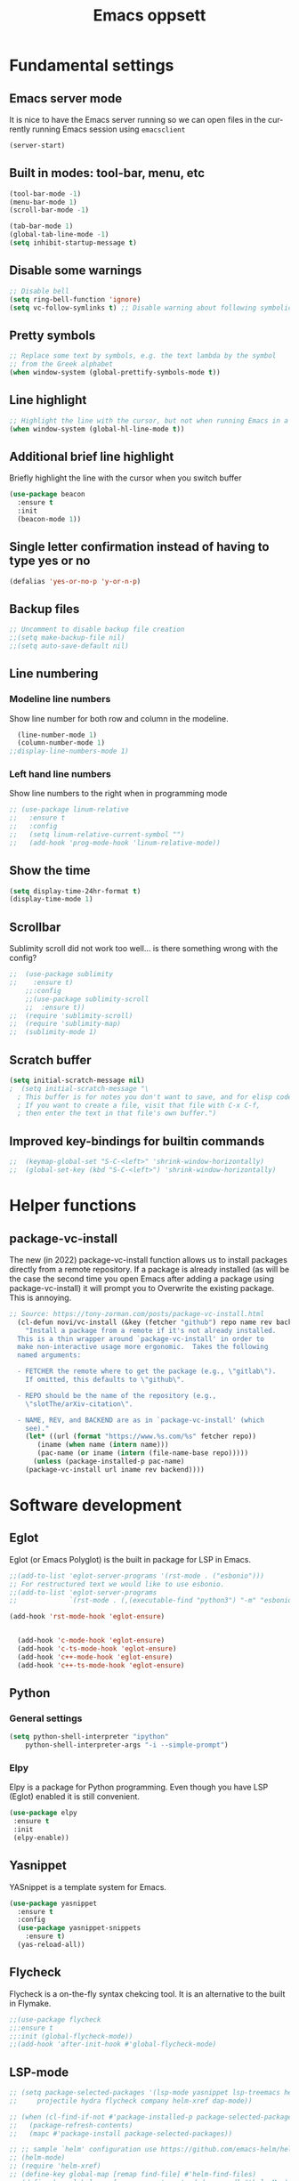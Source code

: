 #+STARTUP: overview
#+TITLE: Emacs oppsett
#+CREATOR: Eirik Haustveit
#+LANGUAGE: en
#+OPTIONS: num:nil
* Fundamental settings
** Emacs server mode
It is nice to have the Emacs server running so we can open files in the
currently running Emacs session using =emacsclient=
#+begin_src emacs-lisp
(server-start)
#+end_src
** Built in modes: tool-bar, menu, etc
#+BEGIN_SRC emacs-lisp
  (tool-bar-mode -1)
  (menu-bar-mode 1)
  (scroll-bar-mode -1)

  (tab-bar-mode 1)
  (global-tab-line-mode -1)
  (setq inhibit-startup-message t)
#+END_SRC
** Disable some warnings
#+begin_src emacs-lisp
  ;; Disable bell
  (setq ring-bell-function 'ignore)
  (setq vc-follow-symlinks t) ;; Disable warning about following symbolic link to version controlled file.
#+end_src
** Pretty symbols
#+begin_src emacs-lisp
  ;; Replace some text by symbols, e.g. the text lambda by the symbol
  ;; from the Greek alphabet
  (when window-system (global-prettify-symbols-mode t))
#+end_src
** Line highlight
#+begin_src emacs-lisp
  ;; Highlight the line with the cursor, but not when running Emacs in a terminal
  (when window-system (global-hl-line-mode t))
#+end_src
** Additional brief line highlight
Briefly highlight the line with the cursor when you switch buffer
#+begin_src emacs-lisp
(use-package beacon
  :ensure t
  :init
  (beacon-mode 1))
#+end_src
** Single letter confirmation instead of having to type yes or no
#+begin_src emacs-lisp
(defalias 'yes-or-no-p 'y-or-n-p)
#+end_src
** Backup files
#+begin_src emacs-lisp
  ;; Uncomment to disable backup file creation
  ;;(setq make-backup-file nil)
  ;;(setq auto-save-default nil)
#+end_src
** Line numbering
*** Modeline line numbers
Show line number for both row and column in the modeline.
#+begin_src emacs-lisp
  (line-number-mode 1)
  (column-number-mode 1)
;;display-line-numbers-mode 1)
#+end_src
*** Left hand line numbers
Show line numbers to the right when in programming mode
#+begin_src emacs-lisp
  ;; (use-package linum-relative
  ;;   :ensure t
  ;;   :config
  ;;   (setq linum-relative-current-symbol "")
  ;;   (add-hook 'prog-mode-hook 'linum-relative-mode))
#+end_src
** Show the time
#+begin_src emacs-lisp
  (setq display-time-24hr-format t)
  (display-time-mode 1)
#+end_src
** Scrollbar
Sublimity scroll did not work too well...
is there something wrong with the config?
#+begin_src emacs-lisp
;;  (use-package sublimity
;;    :ensure t)
    ;;:config
    ;;(use-package sublimity-scroll
    ;;  :ensure t))
;;  (require 'sublimity-scroll)
;;  (require 'sublimity-map)
;;  (sublimity-mode 1)
#+end_src
** Scratch buffer
#+begin_src emacs-lisp
(setq initial-scratch-message nil)
;  (setq initial-scratch-message "\
  ; This buffer is for notes you don't want to save, and for elisp code.
  ; If you want to create a file, visit that file with C-x C-f,
  ; then enter the text in that file's own buffer.")
#+end_src
** Improved key-bindings for builtin commands
#+begin_src emacs-lisp
;;  (keymap-global-set "S-C-<left>" 'shrink-window-horizontally)
;;  (global-set-key (kbd "S-C-<left>") 'shrink-window-horizontally)
#+end_src
* Helper functions
** package-vc-install
The new (in 2022) package-vc-install function allows us to install
packages directly from a remote repository. If a package is already
installed (as will be the case the second time you open Emacs after
adding a package using package-vc-install) it will prompt you to
Overwrite the existing package. This is annoying.
#+begin_src emacs-lisp
;; Source: https://tony-zorman.com/posts/package-vc-install.html
  (cl-defun novi/vc-install (&key (fetcher "github") repo name rev backend)
    "Install a package from a remote if it's not already installed.
  This is a thin wrapper around `package-vc-install' in order to
  make non-interactive usage more ergonomic.  Takes the following
  named arguments:

  - FETCHER the remote where to get the package (e.g., \"gitlab\").
    If omitted, this defaults to \"github\".

  - REPO should be the name of the repository (e.g.,
    \"slotThe/arXiv-citation\".

  - NAME, REV, and BACKEND are as in `package-vc-install' (which
    see)."
    (let* ((url (format "https://www.%s.com/%s" fetcher repo))
	   (iname (when name (intern name)))
	   (pac-name (or iname (intern (file-name-base repo)))))
      (unless (package-installed-p pac-name)
	(package-vc-install url iname rev backend))))
#+end_src
* Software development
** Eglot
Eglot (or Emacs Polyglot) is the built in package for LSP in Emacs.
#+begin_src emacs-lisp
  ;;(add-to-list 'eglot-server-programs '(rst-mode . ("esbonio")))
  ;; For restructured text we would like to use esbonio.
  ;;(add-to-list 'eglot-server-programs
  ;;             `(rst-mode . (,(executable-find "python3") "-m" "esbonio")))

  (add-hook 'rst-mode-hook 'eglot-ensure)

  
    (add-hook 'c-mode-hook 'eglot-ensure)
    (add-hook 'c-ts-mode-hook 'eglot-ensure)
    (add-hook 'c++-mode-hook 'eglot-ensure)
    (add-hook 'c++-ts-mode-hook 'eglot-ensure)
#+end_src
** Python
*** General settings
#+begin_src emacs-lisp
(setq python-shell-interpreter "ipython"
    python-shell-interpreter-args "-i --simple-prompt")
#+end_src
*** Elpy
Elpy is a package for Python programming. Even though you have LSP (Eglot) enabled it is still
convenient.
#+begin_src emacs-lisp
 (use-package elpy
  :ensure t
  :init
  (elpy-enable))
#+end_src
** Yasnippet
YASnippet is a template system for Emacs.
#+begin_src emacs-lisp
  (use-package yasnippet
    :ensure t
    :config
    (use-package yasnippet-snippets
      :ensure t)
    (yas-reload-all))
#+end_src
** Flycheck
Flycheck is a on-the-fly syntax chekcing tool.
It is an alternative to the built in Flymake.
#+begin_src emacs-lisp
  ;;(use-package flycheck
  ;;:ensure t
  ;;:init (global-flycheck-mode))
  ;;(add-hook 'after-init-hook #'global-flycheck-mode)
#+end_src
** LSP-mode
#+begin_src emacs-lisp
  ;; (setq package-selected-packages '(lsp-mode yasnippet lsp-treemacs helm-lsp
  ;;     projectile hydra flycheck company helm-xref dap-mode))

  ;; (when (cl-find-if-not #'package-installed-p package-selected-packages)
  ;;   (package-refresh-contents)
  ;;   (mapc #'package-install package-selected-packages))

  ;; ;; sample `helm' configuration use https://github.com/emacs-helm/helm/ for details
  ;; (helm-mode)
  ;; (require 'helm-xref)
  ;; (define-key global-map [remap find-file] #'helm-find-files)
  ;; (define-key global-map [remap execute-extended-command] #'helm-M-x)
  ;; (define-key global-map [remap switch-to-buffer] #'helm-mini)

  ;; (which-key-mode)
  ;; (add-hook 'c-mode-hook 'lsp)
  ;; (add-hook 'c++-mode-hook 'lsp)

  ;; (setq gc-cons-threshold (* 100 1024 1024)
  ;;       read-process-output-max (* 1024 1024)
  ;;       treemacs-space-between-root-nodes nil
  ;;       company-idle-delay 0.0
  ;;       company-minimum-prefix-length 1
  ;;       lsp-idle-delay 0.1)  ;; clangd is fast

  ;; (with-eval-after-load 'lsp-mode
  ;;   (add-hook 'lsp-mode-hook #'lsp-enable-which-key-integration)
  ;;   (require 'dap-cpptools)
  ;;   (yas-global-mode))
#+end_src
** Format all the code
Remember to install the required formatters, such as =astyle= and =shfmt=.
#+begin_src emacs-lisp
  (use-package format-all
    :ensure t
    :commands format-all-mode
    :hook (prog-mode . format-all-mode)
    :config
    (setq-default format-all-formatters '(("C"     (astyle "--mode=c"))
                                          ("Shell" (shfmt "-i" "4" "-ci")))))
#+end_src
** Magit
Magit is a tool for managing Git repositories.
#+begin_src emacs-lisp
  (use-package magit
    :ensure t
    :config
    (setq magit-push-always-verify 1)
    (setq git-commit-summary-max-length 50)
    :bind
    ("M-g" . magit-status))
#+end_src
** GNU Global
GNU global is a tool for source code tagging
TODO: Install and configure
** Kmonad
Kmonad is a tool to extend the functionallity of your keyboard
it is not an Emacs plugin, but here we add support for syntax
highlighting the configuration files.
#+begin_src emacs-lisp
;;  (package-vc-install
;;   '(kbd-mode . (:url "https://github.com/kmonad/kbd-mode")))
  (use-package kbd-mode
  :init (novi/vc-install :fetcher "github" :repo "kmonad/kbd-mode")
  )
#+end_src
** PlatformIO
#+begin_src emacs-lisp
    (use-package platformio-mode
    :ensure t
    )
  
  (require 'platformio-mode)
  ;; Enable ccls for all c++ files, and platformio-mode only
  ;; when needed (platformio.ini present in project root).
  (add-hook 'c++-mode-hook (lambda ()
                             (lsp-deferred)
                             (platformio-conditionally-enable)))
#+end_src
* SPICE
** Spice-mode
A major mode for editing SPICE netlist files
#+begin_src emacs-lisp
  (use-package spice-mode
    :ensure t)
#+end_src
** ob-spice
org-babel function for SPICE evaluation
#+begin_src emacs-lisp
  (use-package ob-spice
    :ensure t)
#+end_src
* Terminal
** Use ansi-term, and set defult shell to zsh
#+BEGIN_SRC emacs-lisp
  (defvar def-term-shell "/usr/bin/zsh")
  (defadvice ansi-term (before force-bash)
    (interactive (list def-term-shell)))
  (ad-activate 'ansi-term)

  ;;(global-set-key (kbd "<s-t>") 'ansi-term)
  (keymap-global-set "C-z" 'ansi-term)
#+END_SRC
* LaTeX
** PDF-viewer
pdf-tools allows inline viewing of pdf files which is nice when we are e.g. working on LaTeX document.
You have to run =pdf-tools-install= for it to work, after you have installed the package.
#+begin_src emacs-lisp
  (use-package pdf-tools
  :ensure t)

  (pdf-tools-install)  ; Standard activation command
  ;;(pdf-loader-install) ; On demand loading, leads to faster startup time
#+end_src
** AUCTeX
AUCTeX is a comprehensive customizable integrated environment for writing input files for TeX, LaTeX, ConTeXt, Texinfo, and docTeX using Emacs.
#+begin_src emacs-lisp
    (use-package tex
      :ensure auctex)

        (setq TeX-auto-save t)
        (setq TeX-parse-self t)
        (setq-default TeX-master nil)

        ;; auto-fill-mode
        (add-hook 'LaTeX-mode-hook 'visual-line-mode)
        (add-hook 'LaTeX-mode-hook 'flyspell-mode)
        (add-hook 'LaTeX-mode-hook 'LaTeX-math-mode)
        (add-hook 'LaTeX-mode-hook 'turn-on-reftex)

      ;; Eglot can use the Digestif language server for auto-completion.
      (add-hook 'LaTeX-mode-hook 'eglot-ensure)

        (setq reftex-plug-into-AUCTeX t)

        (setq TeX-PDF-mode t)

  ;; use pdf-tools as viewing program
    (setq TeX-view-program-selection
          '( (output-pdf "PDF Tools")))


        ;;(setq TeX-view-program-selection
        ;;    '((output-dvi "DVI Viewer")
        ;;      (output-pdf "PDF Viewer")
        ;;      (output-html "HTML Viewer")))

  (setq-default preview-scale-function 1.2)
  (setq-default TeX-master nil) ; Query for master file upon compilation command.

  ;; Method for forward and reverse search (between LaTeX code and PDF)
  (setq TeX-source-correlate-method 'synctex)
  
  ;; Use synctex so we can jump back and forth between the PDF and the LaTeX source
  ;; Use shell-escape so the latex source can execute external programs, be sure to
  ;; not run any random code from the web before you have read it!!
  (setq TeX-command-extra-options "--shell-escape --synctex=1")
#+end_src
** RefTeX
Is a part of Emacs. We want it enabled automatically for all LaTeX files.
It is a package for support of labels, references, citations, and indices.
#+begin_src emacs-lisp
(add-hook 'LaTeX-mode-hook 'turn-on-reftex)   ; with AUCTeX LaTeX mode
(add-hook 'latex-mode-hook 'turn-on-reftex)   ; with Emacs latex mode
#+end_src
** Citar
Citar is used to browse and act on BibTeX, BibLaTeX, and CSL JSON bibliographic data.
#+begin_src emacs-lisp
  (use-package citar
    :ensure t
    :custom
    (citar-bibliography '("~/bib/references.bib"))
    :hook
    (LaTeX-mode . citar-capf-setup)
    (org-mode . citar-capf-setup))
#+end_src
* Sphinx
** Sphinx-mode
#+begin_src emacs-lisp
  (use-package sphinx-mode
  :ensure t)
#+end_src
* Org-mode
** Basic config
When editing code blocks in org-mode (C-c ') the
code editor should open in the same window as your
current .org file. I.e. it should temporaily replace
your current window.
#+begin_src emacs-lisp
  (setq org-src-window-setup 'current-window)
#+end_src

Various configuration.
#+begin_src emacs-lisp
    ;; Set the directory to hold the agenda files. All files in folder should be included in agenda this way.
    (setq org-agenda-files '("~/org"))

    ;;Set the default directory to store notes from the org capture utility.
    (setq org-default-notes-file (concat org-directory "/notes.org"))

    ;; When a TODO is set to a done state, record a timestamp
    (setq org-log-done 'time)

    ;; Follow the links
    (setq org-return-follows-link  t)

    ;; Associate all org files with org mode
    (add-to-list 'auto-mode-alist '("\\.org\\'" . org-mode))

    ;; Make the indentation look nicer
    (add-hook 'org-mode-hook 'org-indent-mode)

    ;; Hide the markers so you just see bold text as BOLD-TEXT and not *BOLD-TEXT*
    (setq org-hide-emphasis-markers t)

    ;; Wrap the lines in org mode so that things are easier to read
    (add-hook 'org-mode-hook 'visual-line-mode)

    ;; TODO states
    (setq org-todo-keywords
	'((sequence "TODO(t)" "PLANNING(p)" "IN-PROGRESS(i@/!)" "VERIFYING(v!)" "BLOCKED(b@)"  "|" "DONE(d!)" "OVERCOME(o@!)" "WONT-DO(w@/!)" )
	  ))
  
  ;; TODO colors
  (setq org-todo-keyword-faces
	'(
	  ("TODO" . (:foreground "GoldenRod" :weight bold))
	  ("PLANNING" . (:foreground "DeepPink" :weight bold))
	  ("IN-PROGRESS" . (:foreground "Cyan" :weight bold))
	  ("VERIFYING" . (:foreground "DarkOrange" :weight bold))
	  ("BLOCKED" . (:foreground "Red" :weight bold))
	  ("DONE" . (:foreground "LimeGreen" :weight bold))
	  ("OVERCOME" . (:foreground "LimeGreen" :weight bold))
	  ("WONT-DO" . (:foreground "LimeGreen" :weight bold))
	  ))
#+end_src
** Jupyter org-mode
*** Conda
Conda is a Emacs package for working with conda environments.
**** TODO figure out why this does not work...
#+begin_src emacs-lisp
  ;;(use-package conda
  ;;:ensure t)

  (custom-set-variables
 '(conda-anaconda-home "/usr/bin/conda/"))

  ;;(require 'conda)
  ;; if you want interactive shell support, include:
  ;;(conda-env-initialize-interactive-shells)
  ;; if you want eshell support, include:
  ;;(conda-env-initialize-eshell)
  ;; if you want auto-activation (see below for details), include:
  ;;(conda-env-autoactivate-mode t)
  ;; if you want to automatically activate a conda environment on the opening of a file:
  ;;(add-to-hook 'find-file-hook (lambda () (when (bound-and-true-p conda-project-env-path)
  ;;                                          (conda-env-activate-for-buffer))))

    ;; (use-package conda
    ;;   :ensure t
    ;;   :config
    ;;   (setq conda-anaconda-home (expand-file-name "~/software/conda/"))
    ;;   (setq conda-env-home-directory (expand-file-name "~/software/conda/"))
    ;;   (setq conda-env-subdirectory "envs"))

    ;; (unless (getenv "CONDA_DEFAULT_ENV")
    ;;   (conda-env-activate "base"))
#+end_src
*** Jupyter
#+begin_src emacs-lisp
(use-package jupyter
  :ensure t)
#+end_src
** Presentations
*** Org-present
#+begin_src emacs-lisp
  (use-package org-present
  :ensure t)
#+end_src
*** Configuration
#+begin_src emacs-lisp
    ;; Install visual-fill-column
    (unless (package-installed-p 'visual-fill-column)
      (package-install 'visual-fill-column))

    ;; Configure fill width
    (setq visual-fill-column-width 110
          visual-fill-column-center-text t)

    (defun my/org-present-start ()
  ;; Tweak font sizes
  (setq-local face-remapping-alist '((default (:height 1.5) variable-pitch)
                                     (header-line (:height 4.0) variable-pitch)
                                     (org-document-title (:height 1.75) org-document-title)
                                     (org-code (:height 1.55) org-code)
                                     (org-verbatim (:height 1.55) org-verbatim)
                                     (org-block (:height 1.25) org-block)
                                     (org-block-begin-line (:height 0.7) org-block)))

      ;; Center the presentation and wrap lines
      (visual-fill-column-mode 1)
      (visual-line-mode 1))

    (defun my/org-present-end ()
      ;; Reset font customizations
  (setq-local face-remapping-alist '((default variable-pitch default)))
  
      ;; Stop centering the document
      (visual-fill-column-mode 0)
      (visual-line-mode 0))

    ;; Register hooks with org-present
    (add-hook 'org-present-mode-hook 'my/org-present-start)
    (add-hook 'org-present-mode-quit-hook 'my/org-present-end)
#+end_src
** Babel
#+begin_src emacs-lisp
;; Do not require confirmation before evaluating code blocks
  (setq org-confirm-babel-evaluate nil)
#+end_src

Load some languages
#+begin_src emacs-lisp
  (org-babel-do-load-languages
   'org-babel-load-languages '((emacs-lisp . t)
                               (C . t) ;; This includes C, C++ and D.
                               (R . t)
                               (shell . t)
                               (python . t)
                               (jupyter . t)))
#+end_src
** Source-code listings
#+begin_src emacs-lisp
 (add-to-list 'org-src-lang-modes '("conf" . conf)) 
#+end_src
** Shortcuts
#+begin_src emacs-lisp
;; Shortcuts for storing links, viewing the agenda, and starting a capture
(define-key global-map "\C-cl" 'org-store-link)
(define-key global-map "\C-ca" 'org-agenda)
(define-key global-map "\C-cc" 'org-capture)
#+end_src
** Capture templates
#+begin_src emacs-lisp
  (setq org-capture-templates
	'(    
	  ("j" "Work Log Entry"
	   entry (file+datetree "~/org/work-log.org")
	   "* %?"
	   :empty-lines 0)

	  ("n" "Generic note"
	 entry (file+headline "~/org/notes.org" "Random Notes")
	 "** %?"
	 :empty-lines 0)

	  ("p" "Passwords and such"
	   entry (file+headline "~/org/notes.org" "Passwrods and such")
	   "** %?"
	   :empty-lines 0)

	  ("g" "General To-Do"
	   entry (file+headline "~/org/todo.org" "General tasks")
	   "* TODO [#B] %?\n:Created: %T\n "
	   :empty-lines 0)

	  ("c" "Code To-Do"
	 entry (file+headline "~/org/todo.org" "Code Related Tasks")
	 "* TODO [#B] %?\n:Created: %T\n%i\n%a\nProposed Solution: "
	 :empty-lines 0)

        ("m" "Meeting"
         entry (file+datetree "~/org/meetings.org")
         "* %? :meeting:%^g \n:Created: %T\n** Attendees\n*** \n** Notes\n** Action Items\n*** TODO [#A] "
         :tree-type week
         :clock-in t
         :clock-resume t
         :empty-lines 0)
	  
	))
#+end_src
** Tags
#+begin_src emacs-lisp
  ;; Tags
  (setq org-tag-alist '(
			;; Ticket types
			(:startgroup . nil)
			("@bug" . ?b)
			("@feature" . ?u)
			("@spike" . ?j)                      
			(:endgroup . nil)

			;; Ticket flags
			("@write_future_ticket" . ?w)
			("@emergency" . ?e)
			("@research" . ?r)

			;; Meeting types
			(:startgroup . nil)
			("big_sprint_review" . ?i)
			("cents_sprint_retro" . ?n)
			("dsu" . ?d)
			("grooming" . ?g)
			("sprint_retro" . ?s)
			(:endgroup . nil)

			;; Code TODOs tags
			("QA" . ?q)
			("backend" . ?k)
			("broken_code" . ?c)
			("frontend" . ?f)

			;; Special tags
			("CRITICAL" . ?x)
			("obstacle" . ?o)

			;; Meeting tags
			("HR" . ?h)
			("general" . ?l)
			("meeting" . ?m)
			("misc" . ?z)
			("planning" . ?p)

			;; Work Log Tags
			("accomplishment" . ?a)
			))

;; Tag colors
(setq org-tag-faces
      '(
        ("planning"  . (:foreground "mediumPurple1" :weight bold))
        ("backend"   . (:foreground "royalblue1"    :weight bold))
        ("frontend"  . (:foreground "forest green"  :weight bold))
        ("QA"        . (:foreground "sienna"        :weight bold))
        ("meeting"   . (:foreground "yellow1"       :weight bold))
        ("CRITICAL"  . (:foreground "red1"          :weight bold))
        )
      )
#+end_src
** Org mode templates
#+begin_src emacs-lisp
  (add-to-list 'org-structure-template-alist
               '("el" . "src emacs-lisp"))
  (add-to-list 'org-structure-template-alist
               '("ec" . "src C"))
#+end_src
** Org bullets
#+begin_src emacs-lisp
  (use-package org-bullets
    :ensure t
    :config
    (add-hook 'org-mode-hook (lambda () (org-bullets-mode))))
#+end_src
** Export
Syntax higlight in Org-mode documents which are exported to HTML.
#+begin_src emacs-lisp
(use-package htmlize
  :ensure t)
#+end_src
Install ox-reveal for exporting Org-mode documents as reveal.js presentations.
#+begin_src emacs-lisp
;;  (use-package ox-reveal
;;  :ensure t)
;;  (setq org-reveal-root "file:///home/eirik/bin/reveal.js")
#+end_src
Install org-re-reveal (fork of org-reveal)
#+begin_src emacs-lisp
  (use-package org-re-reveal
  :ensure t)
  (setq org-re-reveal-root "file:///home/eirik/bin/reveal.js")
#+end_src
Configure additional export options for Org-mode.
#+begin_src emacs-lisp
  (require 'ox-md) ;; Markdown export
  ;;(require 'ox-s5) ;; S5 presentation export
#+end_src
Settings for Org-mode
** Agenda
This section holds configuration for the org-mode agenda view.
*** Custom agenda view
#+begin_src emacs-lisp
  ;; ;; Agenda View "d"
  ;; (defun air-org-skip-subtree-if-priority (priority)
  ;;   "Skip an agenda subtree if it has a priority of PRIORITY.

  ;;   PRIORITY may be one of the characters ?A, ?B, or ?C."
  ;;   (let ((subtree-end (save-excursion (org-end-of-subtree t)))
  ;;         (pri-value (* 1000 (- org-lowest-priority priority)))
  ;;         (pri-current (org-get-priority (thing-at-point 'line t))))
  ;;     (if (= pri-value pri-current)
  ;;         subtree-end
  ;;       nil)))

  ;; (setq org-agenda-skip-deadline-if-done t)

  ;; (setq org-agenda-custom-commands
  ;;       '(
  ;;         ;; Daily Agenda & TODOs
  ;;         ("d" "Daily agenda and all TODOs"

  ;;          ;; Display items with priority A
  ;;          ((tags "PRIORITY=\"A\""
  ;;                 ((org-agenda-skip-function '(org-agenda-skip-entry-if 'todo 'done))
  ;;                  (org-agenda-overriding-header "High-priority unfinished tasks:")))

  ;;           ;; View 7 days in the calendar view
  ;;           (agenda "" ((org-agenda-span 7)))

  ;;           ;; Display items with priority B (really it is view all items minus A & C)
  ;;           (alltodo ""
  ;;                    ((org-agenda-skip-function '(or (air-org-skip-subtree-if-priority ?A)
  ;;                                                    (air-org-skip-subtree-if-priority ?C)
  ;;                                                    (org-agenda-skip-if nil '(scheduled deadline))))
  ;;                     (org-agenda-overriding-header "ALL normal priority tasks:")))

  ;;           ;; Display items with pirority C
  ;;           (tags "PRIORITY=\"C\""
  ;;                 ((org-agenda-skip-function '(org-agenda-skip-entry-if 'todo 'done))
  ;;                  (org-agenda-overriding-header "Low-priority Unfinished tasks:")))
  ;;           )

  ;;          ;; Don't compress things (change to suite your tastes)
  ;;          ((org-agenda-compact-blocks nil)))
  ;;         ))
#+end_src
*** Super agenda
org-super-agenda is a package for organization of the various agenda items in to categories.
#+begin_src emacs-lisp
      (use-package org-super-agenda
      :ensure t
:config (add-hook 'org-mode-hook (lambda () (org-super-agenda-mode))))

    (setq org-agenda-custom-commands
          '(
            ;; Super View
            ("j" "Super View"
             (
              (agenda ""
                      (
                       (org-agenda-remove-tags t)                                       
                       (org-agenda-span 3)
                       )
                      )

              (alltodo ""
                       (
                        ;; Remove tags to make the view cleaner
                        (org-agenda-remove-tags t)
                        (org-agenda-prefix-format "  %t  %s")                    
                        (org-agenda-overriding-header "CURRENT STATUS")

                        ;; Define the super agenda groups (sorts by order)
                        (org-super-agenda-groups
                         '(
                           ;; Filter where tag is CRITICAL
                           (:name "Critical Tasks"
                                  :tag "CRITICAL"
                                  :order 0
                                  )
                           ;; Filter where TODO state is IN-PROGRESS
                           (:name "Currently Working"
                                  :todo "IN-PROGRESS"
                                  :order 1
                                  )
                           ;; Filter where TODO state is PLANNING
                           (:name "Planning Next Steps"
                                  :todo "PLANNING"
                                  :order 2
                                  )
                           ;; Filter where TODO state is BLOCKED or where the tag is obstacle
                           (:name "Problems & Blockers"
                                  :todo "BLOCKED"
                                  :tag "obstacle"                              
                                  :order 3
                                  )
                           ;; Filter where tag is @write_future_ticket
                           (:name "Tickets to Create"
                                  :tag "@write_future_ticket"
                                  :order 4
                                  )
                           ;; Filter where tag is @research
                           (:name "Research Required"
                                  :tag "@research"
                                  :order 7
                                  )
                           ;; Filter where tag is meeting and priority is A (only want TODOs from meetings)
                           (:name "Meeting Action Items"
                                  :and (:tag "meeting" :priority "A")
                                  :order 8
                                  )
                           ;; Filter where state is TODO and the priority is A and the tag is not meeting
                           (:name "Other Important Items"
                                  :and (:todo "TODO" :priority "A" :not (:tag "meeting"))
                                  :order 9
                                  )
                           ;; Filter where state is TODO and priority is B
                           (:name "General Backlog"
                                  :and (:todo "TODO" :priority "B")
                                  :order 10
                                  )
                           ;; Filter where the priority is C or less (supports future lower priorities)
                           (:name "Non Critical"
                                  :priority<= "C"
                                  :order 11
                                  )
                           ;; Filter where TODO state is VERIFYING
                           (:name "Currently Being Verified"
                                  :todo "VERIFYING"
                                  :order 20
                                  )
                           )
                         )
                        )
                       )
              ))
            ))
#+end_src
* Markdown
#+begin_src emacs-lisp
(use-package markdown-mode
  :ensure t
  :mode ("README\\.md\\'" . gfm-mode)
  :init (setq markdown-command "multimarkdown"))
#+end_src
* Searcing
** Swiper
Ivy-enhanced alternative to Isearch. It is wery good, but I use helm-occur instead.
Another alternative is helm-swoop, which is a package external to the core of helm,
but since helm-occur has been improved, there is not that much benefit from using it.
#+begin_src emacs-lisp
  ;;(use-package swiper
  ;;:ensure t
  ;;:bind ("C-s" . swiper))
#+end_src
* Dashboard and project management
** Dashboard
#+begin_src emacs-lisp
  (use-package dashboard
    :ensure t
    :config
    (dashboard-setup-startup-hook)
    (setq dashboard-items '((recents . 10)))
    (setq dashboard-banner-logo-title "Novitech Emacs"))
#+end_src
** Projectile
Projectile is a project management package. Emacs has built in project management now, and it
is starting to obtain the same feature set as projectile. Still I have had some trouble with
the built in project management, and thus I will stick with Projectile for now.
#+begin_src emacs-lisp
      (use-package projectile
        :ensure t
        :init
        (projectile-mode 1))

  (define-key projectile-mode-map (kbd "C-c p") 'projectile-command-map)
#+end_src
** Cmake project management
#+begin_src emacs-lisp

#+end_src
** Treemacs
#+begin_src emacs-lisp
    (use-package treemacs
      :ensure t
      :defer t
      :init
      (with-eval-after-load 'winum
        (define-key winum-keymap (kbd "M-0") #'treemacs-select-window))
      :config
      (progn
        (setq treemacs-collapse-dirs                   (if treemacs-python-executable 3 0)
              treemacs-deferred-git-apply-delay        0.5
              treemacs-directory-name-transformer      #'identity
              treemacs-display-in-side-window          t
              treemacs-eldoc-display                   'simple
              treemacs-file-event-delay                2000
              treemacs-file-extension-regex            treemacs-last-period-regex-value
              treemacs-file-follow-delay               0.2
              treemacs-file-name-transformer           #'identity
              treemacs-follow-after-init               t
              treemacs-expand-after-init               t
              treemacs-find-workspace-method           'find-for-file-or-pick-first
              treemacs-git-command-pipe                ""
              treemacs-goto-tag-strategy               'refetch-index
              treemacs-header-scroll-indicators        '(nil . "^^^^^^")
              treemacs-hide-dot-git-directory          t
              treemacs-indentation                     2
              treemacs-indentation-string              " "
              treemacs-is-never-other-window           nil
              treemacs-max-git-entries                 5000
              treemacs-missing-project-action          'ask
              treemacs-move-forward-on-expand          nil
              treemacs-no-png-images                   nil
              treemacs-no-delete-other-windows         t
              treemacs-project-follow-cleanup          nil
              treemacs-persist-file                    (expand-file-name ".cache/treemacs-persist" user-emacs-directory)
              treemacs-position                        'left
              treemacs-read-string-input               'from-child-frame
              treemacs-recenter-distance               0.1
              treemacs-recenter-after-file-follow      nil
              treemacs-recenter-after-tag-follow       nil
              treemacs-recenter-after-project-jump     'always
              treemacs-recenter-after-project-expand   'on-distance
              treemacs-litter-directories              '("/node_modules" "/.venv" "/.cask")
              treemacs-project-follow-into-home        nil
              treemacs-show-cursor                     nil
              treemacs-show-hidden-files               t
              treemacs-silent-filewatch                nil
              treemacs-silent-refresh                  nil
              treemacs-sorting                         'alphabetic-asc
              treemacs-select-when-already-in-treemacs 'move-back
              treemacs-space-between-root-nodes        t
              treemacs-tag-follow-cleanup              t
              treemacs-tag-follow-delay                1.5
              treemacs-text-scale                      nil
              treemacs-user-mode-line-format           nil
              treemacs-user-header-line-format         nil
              treemacs-wide-toggle-width               70
              treemacs-width                           35
              treemacs-width-increment                 1
              treemacs-width-is-initially-locked       t
              treemacs-workspace-switch-cleanup        nil)

        ;; The default width and height of the icons is 22 pixels. If you are
        ;; using a Hi-DPI display, uncomment this to double the icon size.
        ;;(treemacs-resize-icons 44)

        (treemacs-follow-mode t)
        (treemacs-filewatch-mode t)
        (treemacs-fringe-indicator-mode 'always)
        (when treemacs-python-executable
          (treemacs-git-commit-diff-mode t))

        (pcase (cons (not (null (executable-find "git")))
                     (not (null treemacs-python-executable)))
          (`(t . t)
           (treemacs-git-mode 'deferred))
          (`(t . _)
           (treemacs-git-mode 'simple)))

        (treemacs-hide-gitignored-files-mode nil))
      :bind
      (:map global-map
            ("M-0"       . treemacs-select-window)
            ("C-x t 1"   . treemacs-delete-other-windows)
            ("C-x t t"   . treemacs)
            ("C-x t d"   . treemacs-select-directory)
            ("C-x t B"   . treemacs-bookmark)
            ("C-x t C-t" . treemacs-find-file)
            ("C-x t M-t" . treemacs-find-tag)))

  ;; Disable drag and drop in treemacs, as this feature only causes sorrow and despair when
  ;; your files suddenly are moved to some random directory.
  ;; TODO: Figure out why this is not working.
;;(define-key treemacs-mode-map [drag-mouse-1] nil)

    ;(use-package treemacs-evil
    ;  :after (treemacs evil)
    ;  :ensure t)

    (use-package treemacs-projectile
      :after (treemacs projectile)
      :ensure t)

    (use-package treemacs-icons-dired
      :hook (dired-mode . treemacs-icons-dired-enable-once)
      :ensure t)

    (use-package treemacs-magit
      :after (treemacs magit)
      :ensure t)

    (use-package treemacs-persp ;;treemacs-perspective if you use perspective.el vs. persp-mode
      :after (treemacs persp-mode) ;;or perspective vs. persp-mode
      :ensure t
      :config (treemacs-set-scope-type 'Perspectives))

    (use-package treemacs-tab-bar ;;treemacs-tab-bar if you use tab-bar-mode
      :after (treemacs)
      :ensure t
      :config (treemacs-set-scope-type 'Tabs))
#+end_src
* Help tools
** Which key
Display the available key combinations which are supported after
a given key. E.g. after C-x a window will pop up which tells you
what any additional key will do.
#+begin_src emacs-lisp
  (use-package which-key
    :ensure t
    :init
    (which-key-mode))
#+end_src
* Text editing
** Encoding
#+begin_src emacs-lisp
  (setq locale-coding-system 'utf-8)
  (set-terminal-coding-system 'utf-8)
  (set-keyboard-coding-system 'utf-8)
  (set-selection-coding-system 'utf-8)
  (prefer-coding-system 'utf-8)
#+end_src
** Subword
Treat each subword in a camel-cased word as separate words
#+begin_src emacs-lisp
  (global-subword-mode 1)
#+end_src
** Electric
For auto-complete of stuff (e.g. parentheses)
I am not a big fan of this type of auto complete,
hence the code is commented out.
#+begin_src emacs-lisp
    ;;(setq electric-pair-pairs '( (?\( . ?\) ))
    ;;(electric-pair-mode t)
#+end_src
** Scroll line by line when moving beyond the screen border
#+begin_src emacs-lisp
  ;; Scroll line by line
  (setq scroll-conservatively 100)
#+end_src
** Kill whole word
By default Emacs does not kill a whole word, only
from cursor position to the end, or beginning of
the word.
#+begin_src emacs-lisp
  (defun kill-whole-word ()
    "Kill a whole word even if cursor is in middle of the word."
    (interactive)
    (forward-char 2)
    (backward-word)
    (kill-word 1))
  (keymap-global-set "C-c w w" 'kill-whole-word)
#+end_src
** Hungry delete
Delete whitespace in a hungry way. This is sometimes
useful, but comment it out if it annoys you. There is also a built in  hungry delete
feature in enabled in some programming modes.
#+begin_src emacs-lisp
;;  (use-package hungry-delete
;;    :ensure t
;;    :config (global-hungry-delete-mode))
#+end_src
** Copy whole line
#+begin_src emacs-lisp
  (defun copy-whole-line ()
    (interactive)
    (save-excursion
      (kill-new
       (buffer-substring
	(point-at-bol)
	(point-at-eol)))))
  (keymap-global-set "C-c w l" 'copy-whole-line)
#+end_src
** Kill ring menu
The popup-kill-ring package is old and not working too well
#+begin_src emacs-lisp
  ;; (use-package popup-kill-ring
  ;;   :ensure t
  ;;   :bind ("M-y" . popup-kill-ring))
#+end_src

Open a new window with a list of all items in the
kill ring. Allows you to select which item you want
to yank.
Commented since "Helm has build-in support for browsing the kill-ring when `helm-mode` is enabled."
#+begin_src emacs-lisp
;;  (use-package browse-kill-ring
;;    :ensure t
;;    )
#+end_src

** Multiple cursors
mark-multiple is no longer maintained, use multiple-cursors instead.
Allows you to mark multiple occurances of the same text.
#+begin_src emacs-lisp
  (use-package multiple-cursors
  :ensure t
  :bind (("H-SPC" . set-rectangular-region-anchor)
	 ("C-M-SPC" . set-rectangular-region-anchor)
	 ("C->" . mc/mark-next-like-this)
	 ("C-<" . mc/mark-previous-like-this)
	 ("C-c C->" . mc/mark-all-like-this)
	 ("C-c C-SPC" . mc/edit-lines)
	 ))

;;  (keymap-global-set "C-S-c C-S-c" 'mc/edit-lines)
#+end_src
** Expand region
Allow you to quickly expand the region of selected text.
#+begin_src emacs-lisp
  (use-package expand-region
  :ensure t
  :bind ("C-c w q" . er/expand-region))
#+end_src
** Company (Auto complete)
Company (CompleteAnything) is a package for auto-complete. In combination with Eglot it can get auto-complete when writing software.
#+begin_src emacs-lisp
  (use-package company
    :ensure t
    :init
    (add-hook 'after-init-hook 'global-company-mode))
#+end_src
*** Company box
#+begin_src emacs-lisp
  (use-package company-box
  :ensure t
    :hook (company-mode . company-box-mode))
#+end_src
* IDO and Helm
** Helm
#+begin_src emacs-lisp
  (use-package helm
              :ensure t
              :bind
              ("C-x C-f" . 'helm-find-files)
              ;;("C-x C-h" . 'helm-buffer-list)
              ("M-x" . 'helm-M-x)
      :config
        (setq helm-autoresize-max-height 0
            helm-autoresize-min-height 40
            helm-M-x-fuzzy-match t
            helm-buffers-fuzzy-matching t
            helm-recentf-fuzzy-match t
            helm-semantic-fuzzy-match t
            helm-imenu-fuzzy-match t
            helm-split-window-in-side-p nil
            helm-move-to-line-cycle-in-source nil
            helm-ff-search-library-in-sexp t
            helm-scroll-amount 8 
            helm-echo-input-in-header-line t)
      :init
      (helm-mode 1))
  ;;(keymap-global-set "C-x C-m" 'helm-buffer-list)
#+end_src
** Enable IDO mode
Use Helm instead of IDO
#+BEGIN_QUOTE
To use Ido for some commands and Helm for others, do not enable ido-mode. Instead, customize helm-completing-read-handlers-alist to specify which command uses Ido.
#+END_QUOTE
#+begin_src emacs-lisp
  ;; (setq ido-enable-flex-matching nil)
  ;; (setq ido-create-new-buffer 'always)
  ;; (setq ido-everywhere t)
  ;; (ido-mode 1)
#+end_src

** IDO vertical
Use Helm instead of IDO vertical
#+begin_src emacs-lisp
  ;; (use-package ido-vertical-mode
  ;;   :ensure t
  ;;   :init
  ;;   (ido-vertical-mode 1))
  ;; (setq ido-vertical-define-keys 'C-n-and-C-p-only)
#+end_src

** SMEX
SMEX - M-x enhancement built on top of Ido.
#+begin_src emacs-lisp
  ;; (use-package smex
  ;;   :ensure t
  ;;   :init (smex-initialize)
  ;;   :bind
  ;;   ("M-x" . smex))
#+end_src
** Switch buffer
#+begin_src emacs-lisp
  ;;(keymap-global-set "C-x C-b" 'ido-switch-buffer)
#+end_src
* Buffers
** Enable ibuffer
Enable a more convenient way to browse the available buffers
/Commented since we use Helm instead./
#+begin_src emacs-lisp
;;  (keymap-global-set "C-x b" 'ibuffer)
;;  (setq ibuffer-expert t)
#+end_src
** Kill current buffer
Add command to kill current buffer.
#+begin_src emacs-lisp
  (defun kill-current-buffer ()
    (interactive)
    (save-buffer)
    (kill-buffer (current-buffer)))
  (keymap-global-set "C-x k" 'kill-current-buffer)
#+end_src
** Kill all buffers
#+begin_src emacs-lisp
  (defun kill-all-buffers ()
    (interactive)
    (save-some-buffers)
    (ampc 'kill-buffer (buffer-list)))
  (keymap-global-set "C-M-s-k" 'kill-all-buffers)
#+end_src
* Avy
Allow us to quickly jump to words in a text file by using the M-s key
combination, followed by the char you want to jump to, and then typing
the highlighted chars which appears.
#+begin_src emacs-lisp
  (use-package avy
    :ensure t
    :bind
    ("M-s" . avy-goto-char))
#+end_src

* Config edit and reload
** Edit
#+begin_src emacs-lisp
  (defun config-visit ()
    (interactive)
    (find-file "~/.emacs.d/config.org"))
  (keymap-global-set "C-c e" 'config-visit)
#+end_src

** Reload
#+begin_src emacs-lisp
  (defun config-reload ()
    (interactive)
    (org-babel-load-file (expand-file-name "~/.emacs.d/config.org")))
  (keymap-global-set "C-c r" 'config-reload)
#+end_src

* Colors
** Rainbow
Display hex color codes in color
#+begin_src emacs-lisp
  (use-package rainbow-mode
    :ensure t
    :hook prog-mode)
    ;;:init (add-hook 'prog-mode-hook 'rainbow-mode))
#+end_src

** Rainbow delimiters
Colorize the delimiters to make them more easy to identify.
#+begin_src emacs-lisp
    (use-package rainbow-delimiters
      :ensure t
      :init
      (add-hook 'prog-mode-hook #'rainbow-delimiters-mode))
#+end_src
* Windows
** Switch windows
Show a shortcut key when you have more than two windows open, and what to switch window with C-x o
#+begin_src emacs-lisp
  (use-package switch-window
    :ensure t
    :config
    (setq switch-window-input-style 'minibuffer)
    (setq switch-window-increase 4)
    (setq switch-window-threshold 2)
    (setq switch-window-shortcut-style 'qwerty)
    (setq switch-window-qwerty-shortcuts
	  '("a" "s" "d" "f" "j" "k" "l"))
    :bind
    ([remap other-window] . switch-window))
#+end_src

** Split window follow
After you split the window it is nice if your cursor follows in to the new window.
#+begin_src emacs-lisp
  (defun split-and-follow-horizontally ()
    (interactive)
    (split-window-below)
    (balance-windows)
    (other-window 1))
  (keymap-global-set "C-x 2" 'split-and-follow-horizontally)

  (defun split-and-follow-vertically ()
    (interactive)
    (split-window-right)
    (balance-windows)
    (other-window 1))
  (keymap-global-set "C-x 3" 'split-and-follow-vertically)
#+end_src
** Window resize
Use M-x windresize, and then the arrow keys to resize the currently active window.
#+begin_src emacs-lisp
  (use-package windresize
  :ensure t)
#+end_src
** Workspaces
*** Perspective
#+begin_src emacs-lisp
  ;; (use-package perspective
  ;;   :ensure t
  ;;   :bind (("C-M-k" . persp-switch)
  ;;          ("C-M-n" . persp-next)
  ;;          ("C-x k" . persp-kill-buffer*)
  ;;          ;;("C-x C-b" . persp-list-buffers)
  ;;          )
  ;;   :custom
  ;;   (persp-initial-frame-name "Main")
  ;;   (persp-mode-prefix-key (kbd "C-c M-p"))  ; 
  ;;   :config
  ;;   ;; Running `persp-mode' multiple times resets the perspective list...
  ;;   (unless (equal persp-mode t)
  ;;     (persp-mode)))
#+end_src
*** Tabspaces
Allows us to "create buffer-isolated workspaces (or “tabspaces”) that also integrate with your version-controlled projects"
#+begin_src emacs-lisp
  ;; (use-package tabspaces
  ;;   ;; use this next line only if you also use straight, otherwise ignore it. 
  ;;   ;; :straight (:type git :host github :repo "mclear-tools/tabspaces")
  ;;   :hook (after-init . tabspaces-mode) ;; use this only if you want the minor-mode loaded at startup. 
  ;;   :commands (tabspaces-switch-or-create-workspace
  ;;              tabspaces-open-or-create-project-and-workspace)
  ;;   :custom
  ;;   (tabspaces-use-filtered-buffers-as-default t)
  ;;   (tabspaces-default-tab "Default")
  ;;   (tabspaces-remove-to-default t)
  ;;   (tabspaces-include-buffers '("*scratch*"))
  ;;   (tabspaces-initialize-project-with-todo t)
  ;;   (tabspaces-todo-file-name "project-todo.org")
  ;;   ;; sessions
  ;;   (tabspaces-session t)
  ;;   (tabspaces-session-auto-restore t))
#+end_src
* Admin tools
** sudo edit
#+begin_src emacs-lisp
  (use-package sudo-edit
    :ensure t
    :bind ("C-c s" . sudo-edit))
#+end_src

* Mode line
** Spaceline
Spaceline is the modeline from spacemacs. We are not using the whole of spacemacs, but the mode line is nice.
#+begin_src emacs-lisp
  (use-package spaceline
    :ensure t
    :config
    (require 'spaceline-config)
    (setq powerline-default-separator (quote arrow))
    (spaceline-spacemacs-theme))
#+end_src
** Diminish
Remove some minor modes from the mode line to make it less cluttered
#+begin_src emacs-lisp
            (use-package diminish
              :ensure t
              :init
              (diminish 'hungry-delete-mode)
              (diminish 'beacon-mode)
              (diminish 'which-key-mode)
              (diminish 'subword-mode)
              (diminish 'rainbow-mode)
              (diminish 'yas-minor-mode)
              (diminish 'flycheck-mode)
              (diminish 'eldoc-mode)
              (diminish 'helm-mode)
              (diminish 'visual-line-mode)
              (diminish 'company-box-mode))
#+end_src
* Emax as window manager with EXWM
Emacs window manager.
#+begin_src emacs-lisp
  ;; (use-package exwm
  ;;   :ensure t
  ;;   :config
  ;;   (require 'exwm-config)
  ;;   (exwm-config-default))
#+end_src
** Dmenu
#+begin_src emacs-lisp
  (use-package dmenu
    :ensure t
    :bind
    ("C-c d" . dmenu))
#+end_src

* Multimedia
Emacs can be used as a music player. Not sure if I want to do that though.
